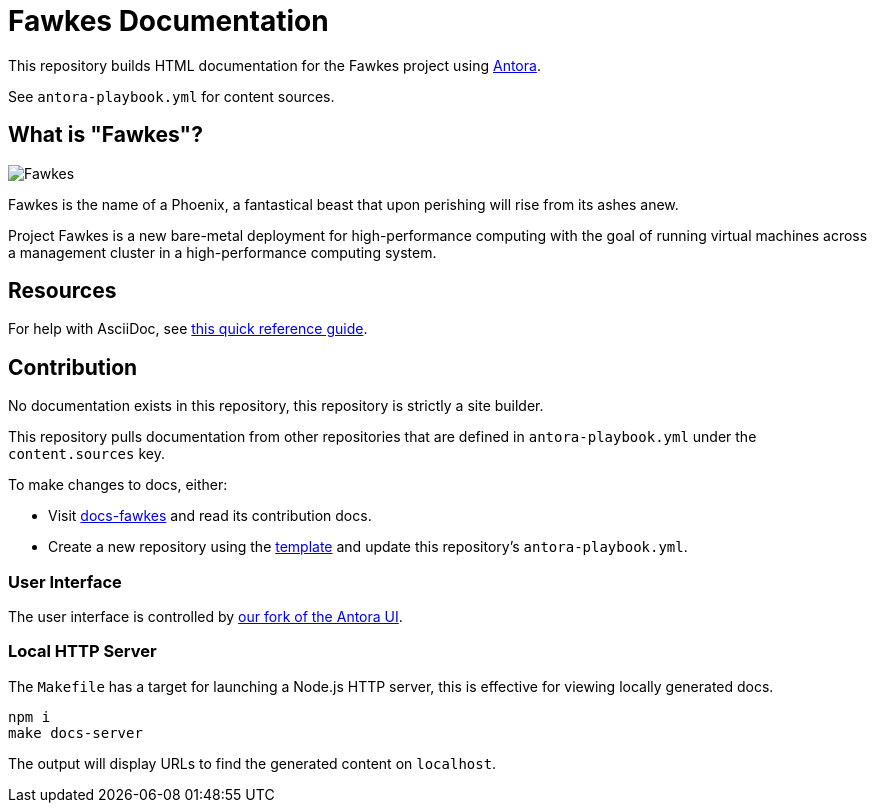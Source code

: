 = Fawkes Documentation

This repository builds HTML documentation for the Fawkes project using link:https://docs.antora.org/antora/latest/[Antora].

See `antora-playbook.yml` for content sources.

== What is "Fawkes"?

image::fawkes.png[Fawkes,align="center"]

Fawkes is the name of a Phoenix, a fantastical beast that upon perishing will rise from its ashes anew.

Project Fawkes is a new bare-metal deployment for high-performance computing with the goal of running virtual machines
across a management cluster in a high-performance computing system.

== Resources

For help with AsciiDoc, see link:https://docs.asciidoctor.org/asciidoc/latest/[this quick reference guide].

== Contribution

No documentation exists in this repository, this repository is strictly a site builder.

This repository pulls documentation from other repositories that are defined in `antora-playbook.yml` under the
`content.sources` key.

To make changes to docs, either:

* Visit link:https://github.com/cray-hpe/docs-fawkes[docs-fawkes] and read its contribution docs.
* Create a new repository using the link:https://github.com/Cray-HPE/antora-docs-component-template[template] and update this repository's `antora-playbook.yml`.

=== User Interface

The user interface is controlled by link:https://github.com/Cray-HPE/antora-ui[our fork of the Antora UI].

=== Local HTTP Server

The `Makefile` has a target for launching a Node.js HTTP server, this is effective for viewing locally generated docs.

[source,bash]
----
npm i
make docs-server
----

The output will display URLs to find the generated content on `localhost`.
